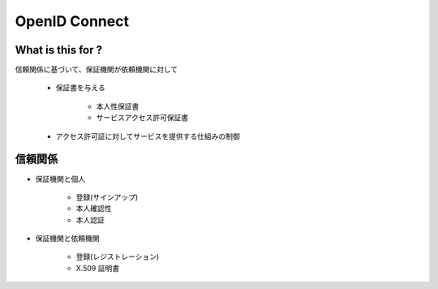 ============================
OpenID Connect
============================


What is this for ?
===================

信頼関係に基づいて、保証機関が依頼機関に対して

    - 保証書を与える

        - 本人性保証書
        - サービスアクセス許可保証書

    - アクセス許可証に対してサービスを提供する仕組みの制御

信頼関係
==========

- 保証機関と個人 

    - 登録(サインアップ)
    - 本人確認性
    - 本人認証

- 保証機関と依頼機関

    - 登録(レジストレーション)
    - X.509 証明書

